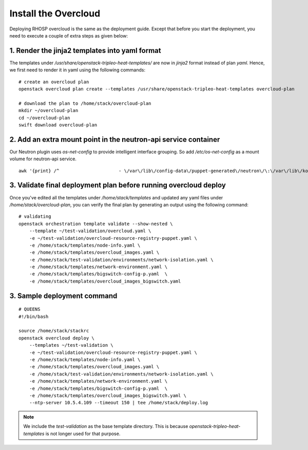 Install the Overcloud
=====================

Deploying RHOSP overcloud is the same as the deployment guide. Except that
before you start the deployment, you need to execute a couple of extra steps
as given below:



1. Render the jinja2 templates into yaml format
###############################################

The templates under `/usr/share/openstack-tripleo-heat-templates/` are now in
`jinja2` format instead of plan `yaml`. Hence, we first need to render it in
yaml using the following commands:

::

    # create an overcloud plan
    openstack overcloud plan create --templates /usr/share/openstack-tripleo-heat-templates overcloud-plan

    # download the plan to /home/stack/overcloud-plan
    mkdir ~/overcloud-plan
    cd ~/overcloud-plan
    swift download overcloud-plan

2. Add an extra mount point in the neutron-api service container
################################################################

Our Neutron plugin uses `os-net-config` to provide intelligent interface
grouping. So add `/etc/os-net-config` as a mount volume for neutron-api service.

::

    awk '{print} /^                      - \/var\/lib\/config-data\/puppet-generated\/neutron\/\:\/var\/lib\/kolla\/config_files\/src:ro/ && !n {print "                      - \/etc\/os-net-config\:\/etc\/os-net-config\:ro"; n++}' /home/stack/overcloud-plan/docker/services/neutron-api.yaml > /home/stack/overcloud-plan/docker/services/neutron-api.yaml

3. Validate final deployment plan before running overcloud deploy
#################################################################

Once you've edited all the templates under `/home/stack/templates` and updated
any yaml files under `/home/stack/overcloud-plan`, you can verify the final plan
by generating an output using the following command:

::

    # validating
    openstack orchestration template validate --show-nested \
        --template ~/test-validation/overcloud.yaml \
        -e ~/test-validation/overcloud-resource-registry-puppet.yaml \
        -e /home/stack/templates/node-info.yaml \
        -e /home/stack/templates/overcloud_images.yaml \
        -e /home/stack/test-validation/environments/network-isolation.yaml \
        -e /home/stack/templates/network-environment.yaml \
        -e /home/stack/templates/bigswitch-config-p.yaml  \
        -e /home/stack/templates/overcloud_images_bigswitch.yaml


3. Sample deployment command
##################################

::

    # QUEENS
    #!/bin/bash

    source /home/stack/stackrc
    openstack overcloud deploy \
        --templates ~/test-validation \
        -e ~/test-validation/overcloud-resource-registry-puppet.yaml \
        -e /home/stack/templates/node-info.yaml \
        -e /home/stack/templates/overcloud_images.yaml \
        -e /home/stack/test-validation/environments/network-isolation.yaml \
        -e /home/stack/templates/network-environment.yaml \
        -e /home/stack/templates/bigswitch-config-p.yaml  \
        -e /home/stack/templates/overcloud_images_bigswitch.yaml \
        --ntp-server 10.5.4.109 --timeout 150 | tee /home/stack/deploy.log

.. note:: We include the `test-validation` as the base template directory. This
          is because `openstack-tripleo-heat-templates` is not longer used for
          that purpose.
